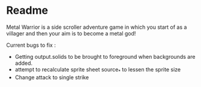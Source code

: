 * Readme

Metal Warrior is a side scroller adventure game in which you start of as a villager and then your aim is to become a metal god!

Current bugs to fix :
- Getting output.solids to be brought to foreground when backgrounds are added.
- attempt to recalculate sprite sheet source_* to lessen the sprite size
- Change attack to single strike
